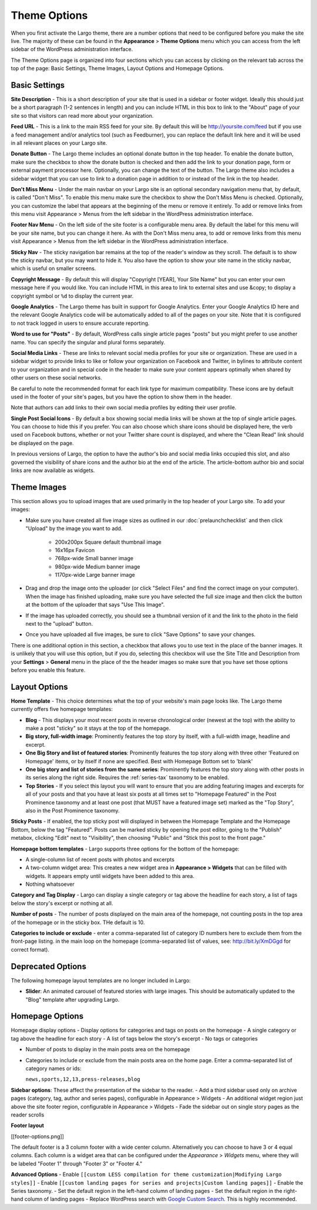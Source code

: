 Theme Options
==============================

When you first activate the Largo theme, there are a number options that need to be configured before you make the site live. The majority of these can be found in the **Appearance** > **Theme Options** menu which you can access from the left sidebar of the WordPress administration interface.

The Theme Options page is organized into four sections which you can access by clicking on the relevant tab across the top of the page: Basic Settings, Theme Images, Layout Options and Homepage Options.

Basic Settings
--------------

**Site Description** - This is a short description of your site that is used in a sidebar or footer widget. Ideally this should just be a short paragraph (1-2 sentences in length) and you can include HTML in this box to link to the "About" page of your site so that visitors can read more about your organization.

**Feed URL** - This is a link to the main RSS feed for your site. By default this will be http://yoursite.com/feed but if you use a feed management and/or analytics tool (such as Feedburner), you can replace the default link here and it will be used in all relevant places on your Largo site.

**Donate Button** - The Largo theme includes an optional donate button in the top header. To enable the donate button, make sure the checkbox to show the donate button is checked and then add the link to your donation page, form or external payment processor here. Optionally, you can change the text of the button. The Largo theme also includes a sidebar widget that you can use to link to a donation page in addition to or instead of the link in the top header.

**Don't Miss Menu** - Under the main navbar on your Largo site is an optional secondary navigation menu that, by default, is called "Don't Miss". To enable this menu make sure the checkbox to show the Don't Miss Menu is checked. Optionally, you can customize the label that appears at the beginning of the menu or remove it entirely. To add or remove links from this menu visit Appearance > Menus from the left sidebar in the WordPress administration interface.

**Footer Nav Menu** - On the left side of the site footer is a configurable menu area. By default the label for this menu will be your site name, but you can change it here. As with the Don't Miss menu area, to add or remove links from this menu visit Appearance > Menus from the left sidebar in the WordPress administration interface.

**Sticky Nav** - The sticky navigation bar remains at the top of the reader's window as they scroll. The default is to show the sticky navbar, but you may want to hide it. You also have the option to show your site name in the sticky navbar, which is useful on smaller screens.

**Copyright Message** - By default this will display "Copyright [YEAR], Your Site Name" but you can enter your own message here if you would like. You can include HTML in this area to link to external sites and use &copy; to display a copyright symbol or ``%d`` to display the current year.

**Google Analytics** - The Largo theme has built in support for Google Analytics. Enter your Google Analytics ID here and the relevant Google Analytics code will be automatically added to all of the pages on your site. Note that it is configured to not track logged in users to ensure accurate reporting.

**Word to use for "Posts"** - By default, WordPress calls single article pages "posts" but you might prefer to use another name. You can specify the singular and plural forms separately.

**Social Media Links** - These are links to relevant social media profiles for your site or organization. These are used in a sidebar widget to provide links to like or follow your organization on Facebook and Twitter, in bylines to attribute content to your organization and in special code in the header to make sure your content appears optimally when shared by other users on these social networks. 

Be careful to note the recommended format for each link type for maximum compatibility. These icons are by default used in the footer of your site's pages, but you have the option to show them in the header.

Note that authors can add links to their own social media profiles by editing their user profile.

**Single Post Social Icons** - By default a box showing social media links will be shown at the top of single article pages. You can choose to hide this if you prefer. You can also choose which share icons should be displayed here, the verb used on Facebook buttons, whether or not your Twitter share count is displayed, and where the "Clean Read" link should be displayed on the page.

In previous versions of Largo, the option to have the author's bio and social media links occupied this slot, and also governed the visibility of share icons and the author bio at the end of the article. The article-bottom author bio and social links are now available as widgets.

Theme Images
------------

This section allows you to upload images that are used primarily in the top header of your Largo site. To add your images:

- Make sure you have created all five image sizes as outlined in our :doc:`prelaunchchecklist` and then click "Upload" by the image you want to add.

	- 200x200px Square default thumbnail image
	- 16x16px Favicon
	- 768px-wide Small banner image
	- 980px-wide Medium banner image
	- 1170px-wide Large banner image

- Drag and drop the image onto the uploader (or click "Select Files" and find the correct image on your computer). When the image has finished uploading, make sure you have selected the full size image and then click the button at the bottom of the uploader that says "Use This Image".

- If the image has uploaded correctly, you should see a thumbnail version of it and the link to the photo in the field next to the "upload" button.

- Once you have uploaded all five images, be sure to click "Save Options" to save your changes.

There is one additional option in this section, a checkbox that allows you to use text in the place of the banner images. It is unlikely that you will use this option, but if you do, selecting this checkbox will use the Site Title and Description from your **Settings** > **General** menu in the place of the the header images so make sure that you have set those options before you enable this feature.

.. _pre-launch checklist: :doc:`./prelaunchchecklist.rst`

Layout Options
--------------

**Home Template** - This choice determines what the top of your website's main page looks like. The Largo theme currently offers five homepage templates:

- **Blog** - This displays your most recent posts in reverse chronological order (newest at the top) with the ability to make a post "sticky" so it stays at the top of the homepage.
- **Big story, full-width image**: Prominently features the top story by itself, with a full-width image, headline and excerpt.
- **One Big Story and list of featured stories**: Prominently features the top story along with three other 'Featured on Homepage' items, or by itself if none are specified. Best with Homepage Bottom set to 'blank'
- **One big story and list of stories from the same series**: Prominently features the top story along with other posts in its series along the right side. Requires the :ref:`series-tax` taxonomy to be enabled.
- **Top Stories** - If you select this layout you will want to ensure that you are adding featuring images and excerpts for all of your posts and that you have at least six posts at all times set to "Homepage Featured" in the Post Prominence taxonomy and at least one post (that MUST have a featured image set) marked as the "Top Story", also in the Post Prominence taxonomy.

**Sticky Posts** - If enabled, the top sticky post will displayed in between the Homepage Template and the Homepage Bottom, below the tag "Featured". Posts can be marked sticky by opening the post editor, going to the "Publish" metabox, clicking "Edit" next to "Visibility", then choosing "Public" and "Stick this post to the front page."

**Homepage bottom templates** - Largo supports three options for the bottom of the homepage:

- A single-column list of recent posts with photos and excerpts
- A two-column widget area: This creates a new widget area in **Appearance > Widgets** that can be filled with widgets. It appears empty until widgets have been added to this area.
- Nothing whatsoever

**Category and Tag Display** - Largo can display a single category or tag above the headline for each story, a list of tags below the story's excerpt or nothing at all.

**Number of posts** - The number of posts displayed on the main area of the homepage, not counting posts in the top area of the homepage or in the sticky box. THe default is 10.

**Categories to include or exclude** - enter a comma-separated list of category ID numbers here to exclude them from the front-page listing. in the main loop on the homepage (comma-separated list of values, see: http://bit.ly/XmDGgd for correct format).

Deprecated Options
------------------

The following homepage layout templates are no longer included in Largo:

- **Slider**: An animated carousel of featured stories with large images. This should be automatically updated to the "Blog" template after upgrading Largo.


Homepage Options
----------------



Homepage display options
- Display options for categories and tags on posts on the homepage
- A single category or tag above the headline for each story
- A list of tags below the story's excerpt
- No tags or categories

- Number of posts to display in the main posts area on the homepage
- Categories to include or exclude from the main posts area on the home page. Enter a comma-separated list of category names or ids:

  ``news,sports,12,13,press-releases,blog``

**Sidebar options**:
These affect the presentation of the sidebar to the reader.
- Add a third sidebar used only on archive pages (category, tag, author and series pages), configurable in Appearance > Widgets
- An additional widget region just above the site footer region, configurable in Appearance > Widgets
- Fade the sidebar out on single story pages as the reader scrolls

**Footer layout**

[[footer-options.png]]

The default footer is a 3 column footer with a wide center column. Alternatively you can choose to have 3 or 4 equal columns. Each column is a widget area that can be configured under the *Appearance* > *Widgets* menu, where they will be labeled "Footer 1" through "Footer 3" or "Footer 4."

**Advanced Options**
- Enable ``[[custom LESS compilation for theme customization|Modifying Largo styles]]``
- Enable ``[[custom landing pages for series and projects|Custom landing pages]]``
- Enable the _`Series` taxonomy.
- Set the default region in the left-hand column of landing pages
- Set the default region in the right-hand column of landing pages
- Replace WordPress search with `Google Custom Search <https://support.google.com/customsearch/answer/2630963?hl=en&ctx=topic>`_. This is highly recommended.

